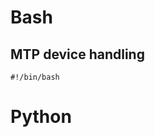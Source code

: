 * Bash

** MTP device handling
#+begin_src shell :shebang #!/bin/bash -i :results output :tangle mountMTPdevice
#!/bin/bash
#+end_src


* Python

